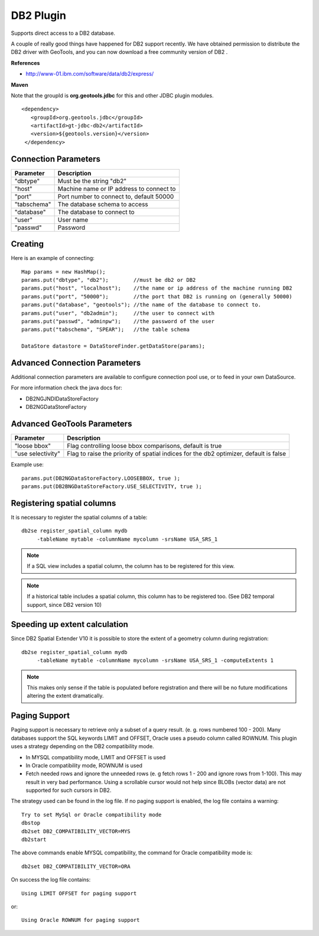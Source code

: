 DB2 Plugin
----------

Supports direct access to a DB2 database.

A couple of really good things have happened for DB2 support recently. We have obtained permission to distribute the DB2 driver with GeoTools, and you can now download a free community version of DB2 .

**References**

* http://www-01.ibm.com/software/data/db2/express/

**Maven**
   
Note that the groupId is **org.geotools.jdbc** for this and other JDBC plugin modules.

::

   <dependency>
      <groupId>org.geotools.jdbc</groupId>
      <artifactId>gt-jdbc-db2</artifactId>
      <version>${geotools.version}</version>
    </dependency>

Connection Parameters
^^^^^^^^^^^^^^^^^^^^^

+-------------+------------------------------------------+
| Parameter   | Description                              |
+=============+==========================================+
| "dbtype"    | Must be the string "db2"                 |
+-------------+------------------------------------------+
| "host"      | Machine name or IP address to connect to |
+-------------+------------------------------------------+
| "port"      | Port number to connect to, default 50000 |
+-------------+------------------------------------------+
| "tabschema" | The database schema to access            |
+-------------+------------------------------------------+
| "database"  | The database to connect to               |
+-------------+------------------------------------------+
| "user"      | User name                                |
+-------------+------------------------------------------+
| "passwd"    | Password                                 |
+-------------+------------------------------------------+

Creating
^^^^^^^^

Here is an example of connecting::
  
  Map params = new HashMap();
  params.put("dbtype", "db2");        //must be db2 or DB2
  params.put("host", "localhost");    //the name or ip address of the machine running DB2
  params.put("port", "50000");        //the port that DB2 is running on (generally 50000)
  params.put("database", "geotools"); //the name of the database to connect to.
  params.put("user", "db2admin");     //the user to connect with
  params.put("passwd", "adminpw");    //the password of the user
  params.put("tabschema", "SPEAR");   //the table schema
  
  DataStore datastore = DataStoreFinder.getDataStore(params);

Advanced Connection Parameters
^^^^^^^^^^^^^^^^^^^^^^^^^^^^^^

Additional connection parameters are available to configure connection pool use, or
to feed in your own DataSource.

For more information check the java docs for:

* DB2NGJNDIDataStoreFactory
* DB2NGDataStoreFactory

Advanced GeoTools Parameters
^^^^^^^^^^^^^^^^^^^^^^^^^^^^

+-------------------+------------------------------------------+
| Parameter         | Description                              |
+===================+==========================================+
| "loose bbox"      | Flag controlling loose bbox comparisons, |
|                   | default is true                          |
+-------------------+------------------------------------------+
| "use selectivity" | Flag to raise the priority of spatial    |
|                   | indices for the db2 optimizer,           |
|                   | default is false                         |
+-------------------+------------------------------------------+

Example use::
  
  params.put(DB2NGDataStoreFactory.LOOSEBBOX, true );
  params.put(DB2BNGDataStoreFactory.USE_SELECTIVITY, true );

Registering spatial columns
^^^^^^^^^^^^^^^^^^^^^^^^^^^

It is necessary to register the spatial columns of a table:: 

   db2se register_spatial_column mydb
        -tableName mytable -columnName mycolumn -srsName USA_SRS_1

.. note::

   If a SQL view includes a spatial column, the column has to be registered for this view.

.. note::

   If a historical table includes a spatial column, this column has to be registered too. (See DB2 temporal support, since DB2 version 10)


Speeding up extent calculation
^^^^^^^^^^^^^^^^^^^^^^^^^^^^^^

Since DB2 Spatial Extender V10 it is possible to store the extent of a geometry column during registration::

   db2se register_spatial_column mydb
        -tableName mytable -columnName mycolumn -srsName USA_SRS_1 -computeExtents 1
        
.. note::        
        
   This makes only sense if the table is populated before registration and there will be no future modifications altering the extent dramatically.
   

Paging Support
^^^^^^^^^^^^^^

Paging support is necessary to retrieve only a subset of a query result. (e. g. rows numbered 100 - 200). Many databases support the SQL keywords
LIMIT and OFFSET, Oracle uses a pseudo column called ROWNUM. This plugin uses a strategy depending on the DB2 compatibility mode.          

*  In MYSQL compatibility mode, LIMIT and OFFSET is used 

*  In Oracle compatibility mode, ROWNUM is used

*  Fetch needed rows and ignore the unneeded rows (e. g fetch rows 1 - 200 and ignore rows from 1-100). 
   This may result in very bad performance. Using a scrollable cursor would not help since BLOBs (vector data) are
   not supported for such cursors in DB2.
   
The strategy used can be found in the log file. If no paging support is enabled, the log file contains a warning::        
   
   Try to set MySql or Oracle compatibility mode
   dbstop
   db2set DB2_COMPATIBILITY_VECTOR=MYS
   db2start
   
The above commands enable  MYSQL compatibility, the command for Oracle compatibility mode is::

   db2set DB2_COMPATIBILITY_VECTOR=ORA
   
On success the log file contains::
   
    Using LIMIT OFFSET for paging support
    
or::

   Using Oracle ROWNUM for paging support       
    
    
   